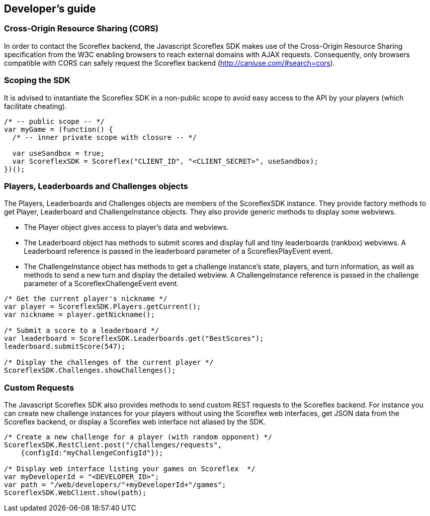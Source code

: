 [[web-developers-guide]]
[role="chunk-page chunk-toc"]
== Developer's guide

[[web-developers-guide-cross-origin-resource-sharing]]
=== Cross-Origin Resource Sharing (CORS)

In order to contact the Scoreflex backend, the Javascript Scoreflex SDK
makes use of the Cross-Origin Resource Sharing specification from the
W3C enabling browsers to reach external domains with AJAX requests.
Consequently, only browsers compatible with CORS can safely request the
Scoreflex backend (http://caniuse.com/#search=cors).

[[web-developers-guide-scoping-the-sdk]]
=== Scoping the SDK

It is advised to instantiate the Scoreflex SDK in a non-public scope to
avoid easy access to the API by your players (which facilitate
cheating).

[source,js]
----
/* -- public scope -- */
var myGame = (function() {
  /* -- inner private scope with closure -- */

  var useSandbox = true;
  var ScoreflexSDK = Scoreflex("CLIENT_ID", "<CLIENT_SECRET>", useSandbox);
})();
----

[[web-developers-guide-players-leaderboards-and-challenges-objects]]
=== Players, Leaderboards and Challenges objects

The +Players+, +Leaderboards+ and +Challenges+ objects are members of the
+ScoreflexSDK+ instance. They provide factory methods to get +Player+,
+Leaderboard+ and +ChallengeInstance+ objects. They also provide generic
methods to display some webviews.

* The +Player+ object gives access to player's data and webviews.
* The +Leaderboard+ object has methods to submit scores and display full
  and tiny leaderboards (rankbox) webviews. A +Leaderboard+ reference is
  passed in the +leaderboard+ parameter of a +ScoreflexPlayEvent+ event.
* The +ChallengeInstance+ object has methods to get a challenge instance's
  state, players, and turn information, as well as methods to send a new
  turn and display the detailed webview. A +ChallengeInstance+ reference is
  passed in the +challenge+ parameter of a +ScoreflexChallengeEvent+ event.

[source,js]
----
/* Get the current player's nickname */
var player = ScoreflexSDK.Players.getCurrent();
var nickname = player.getNickname();

/* Submit a score to a leaderboard */
var leaderboard = ScoreflexSDK.Leaderboards.get("BestScores");
leaderboard.submitScore(547);

/* Display the challenges of the current player */
ScoreflexSDK.Challenges.showChallenges();
----

[[web-developers-guide-custom-requests]]
=== Custom Requests

The Javascript Scoreflex SDK also provides methods to send custom REST
requests to the Scoreflex backend. For instance you can create new
challenge instances for your players without using the Scoreflex web
interfaces, get JSON data from the Scoreflex backend, or display a
Scoreflex web interface not aliased by the SDK.

[source,js]
----
/* Create a new challenge for a player (with random opponent) */
ScoreflexSDK.RestClient.post("/challenges/requests",
    {configId:"myChallengeConfigId"});

/* Display web interface listing your games on Scoreflex  */
var myDeveloperId = "<DEVELOPER_ID>";
var path = "/web/developers/"+myDeveloperId+"/games";
ScoreflexSDK.WebClient.show(path);
----
